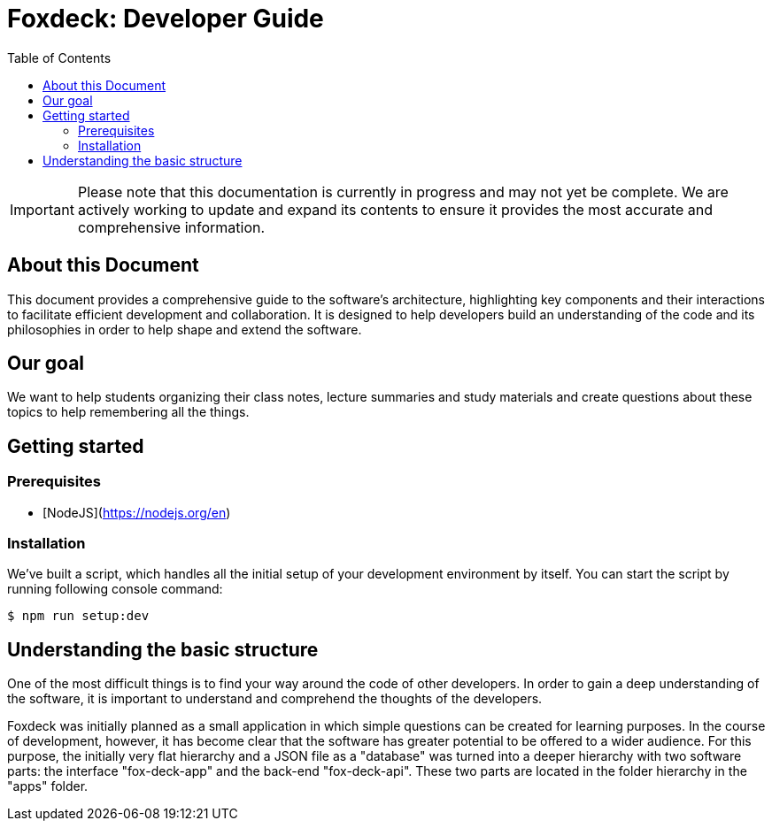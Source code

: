 = Foxdeck: Developer Guide
:toc:

IMPORTANT: Please note that this documentation is currently in progress and may not yet be complete. We are actively working to update and expand its contents to ensure it provides the most accurate and comprehensive information.

== About this Document

This document provides a comprehensive guide to the software's architecture, highlighting key components and their interactions to facilitate efficient development and collaboration.
It is designed to help developers build an understanding of the code and its philosophies in order to help shape and extend the software.

== Our goal

We want to help students organizing their class notes, lecture summaries and study materials and create questions about these topics to help remembering all the things.

== Getting started

=== Prerequisites

- [NodeJS](https://nodejs.org/en)

=== Installation

We've built a script, which handles all the initial setup of your development environment by itself. You
can start the script by running following console command:

[source,bash]
----
$ npm run setup:dev
----

== Understanding the basic structure

One of the most difficult things is to find your way around the code of other developers.
In order to gain a deep understanding of the software, it is important to understand and comprehend the thoughts of the developers.

Foxdeck was initially planned as a small application in which simple questions can be created for learning purposes.
In the course of development, however, it has become clear that the software has greater potential to be offered to a wider audience.
For this purpose, the initially very flat hierarchy and a JSON file as a "database" was turned into a deeper hierarchy with two software parts: the interface "fox-deck-app" and the back-end "fox-deck-api".
These two parts are located in the folder hierarchy in the "apps" folder.